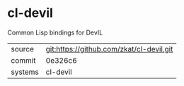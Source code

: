 * cl-devil

Common Lisp bindings for DevIL

|---------+-------------------------------------------|
| source  | git:https://github.com/zkat/cl-devil.git   |
| commit  | 0e326c6  |
| systems | cl-devil |
|---------+-------------------------------------------|

